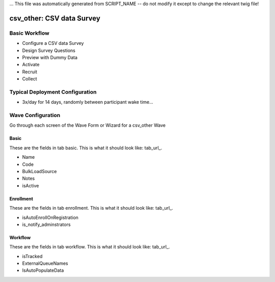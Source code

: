 ... This file was automatically generated from SCRIPT_NAME -- do not modify it except to change the relevant twig file!

..  _csv_other_type:

csv_other: CSV data Survey
=======================================


Basic Workflow
-------------------------
* Configure a CSV data Survey
* Design Survey Questions
* Preview with Dummy Data
* Activate
* Recruit
* Collect

Typical Deployment Configuration
--------------------------------

* 3x/day for 14 days, randomly between participant wake time...

Wave Configuration
------------------------

Go through each screen of the Wave Form or Wizard for a csv_other Wave

Basic
^^^^^^^^^^^^^^^^^^^^^^^^^^^^^^^^^^^^^^^^^^^^^^^^^^^^^^^^^^

.. _tab_url: basic http://survos.l.stagingsurvos.com/wave_repo/new?surveyType=csv_other#basic

These are the fields in tab basic.   This is what it should look like: tab_url_.


.. image:: http://dummyimage.com/600x400/000/fff&text=csv_other+Wave+Tab+basic
    :height: 400
    :width: 600
    :scale: 50
    :alt: Rendered Form csv_other Wave Tab basic

* Name
* Code
* BulkLoadSource
* Notes
* isActive

Enrollment
^^^^^^^^^^^^^^^^^^^^^^^^^^^^^^^^^^^^^^^^^^^^^^^^^^^^^^^^^^

.. _tab_url: enrollment http://survos.l.stagingsurvos.com/wave_repo/new?surveyType=csv_other#enrollment

These are the fields in tab enrollment.   This is what it should look like: tab_url_.


.. image:: http://dummyimage.com/600x400/000/fff&text=csv_other+Wave+Tab+enrollment
    :height: 400
    :width: 600
    :scale: 50
    :alt: Rendered Form csv_other Wave Tab enrollment

* isAutoEnrollOnRegistration
* is_notify_adminstrators

Workflow
^^^^^^^^^^^^^^^^^^^^^^^^^^^^^^^^^^^^^^^^^^^^^^^^^^^^^^^^^^

.. _tab_url: workflow http://survos.l.stagingsurvos.com/wave_repo/new?surveyType=csv_other#workflow

These are the fields in tab workflow.   This is what it should look like: tab_url_.


.. image:: http://dummyimage.com/600x400/000/fff&text=csv_other+Wave+Tab+workflow
    :height: 400
    :width: 600
    :scale: 50
    :alt: Rendered Form csv_other Wave Tab workflow

* isTracked
* ExternalQueueNames
* IsAutoPopulateData


